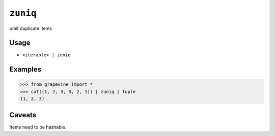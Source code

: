=========
``zuniq``
=========

omit duplicate items

Usage
-----

* ``<iterable> | zuniq``

Examples
--------

>>> from grapevine import *
>>> cat((1, 2, 3, 3, 2, 1)) | zuniq | tuple
(1, 2, 3)

Caveats
-------

Items need to be hashable.

.. seealso::

 * :doc:`uniq`

.. vim:ts=3 sts=3 sw=3 et
